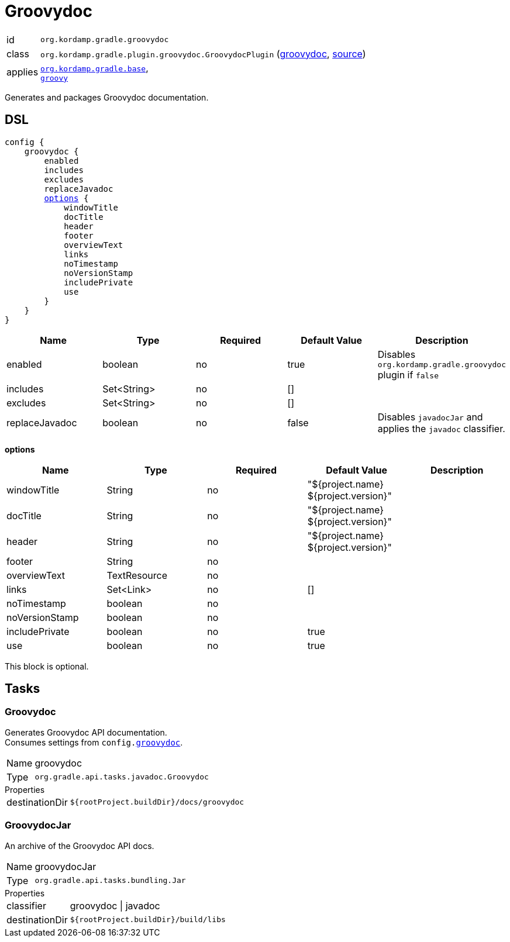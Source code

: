 
[[_org_kordamp_gradle_groovydoc]]
= Groovydoc

[horizontal]
id:: `org.kordamp.gradle.groovydoc`
class:: `org.kordamp.gradle.plugin.groovydoc.GroovydocPlugin`
    (link:api/org/kordamp/gradle/plugin/groovydoc/GroovydocPlugin.html[groovydoc],
     link:api-html/org/kordamp/gradle/plugin/groovydoc/GroovydocPlugin.html[source])
applies:: `<<_org_kordamp_gradle_base,org.kordamp.gradle.base>>`, +
`link:https://docs.gradle.org/current/userguide/groovy_plugin.html[groovy]`

Generates and packages Groovydoc documentation.

[[_org_kordamp_gradle_groovydoc_dsl]]
== DSL

[source,groovy]
[subs="+macros"]
----
config {
    groovydoc {
        enabled
        includes
        excludes
        replaceJavadoc
        <<_groovy_options,options>> {
            windowTitle
            docTitle
            header
            footer
            overviewText
            links
            noTimestamp
            noVersionStamp
            includePrivate
            use
        }
    }
}
----

[options="header", cols="5*"]
|===
| Name           | Type         | Required | Default Value | Description
| enabled        | boolean      | no       | true          | Disables `org.kordamp.gradle.groovydoc` plugin if `false`
| includes       | Set<String>  | no       | []            |
| excludes       | Set<String>  | no       | []            |
| replaceJavadoc | boolean      | no       | false         | Disables `javadocJar` and applies the `javadoc` classifier.
|===

[[_groovy_options]]
*options*

[options="header", cols="5*"]
|===
| Name           | Type         | Required | Default Value                        | Description
| windowTitle    | String       | no       | "${project.name} ${project.version}" |
| docTitle       | String       | no       | "${project.name} ${project.version}" |
| header         | String       | no       | "${project.name} ${project.version}" |
| footer         | String       | no       |                                      |
| overviewText   | TextResource | no       |                                      |
| links          | Set<Link>    | no       | []                                   |
| noTimestamp    | boolean      | no       |                                      |
| noVersionStamp | boolean      | no       |                                      |
| includePrivate | boolean      | no       | true                                 |
| use            | boolean      | no       | true                                 |
|===

This block is optional.

[[_org_kordamp_gradle_groovydoc_tasks]]
== Tasks

[[_task_groovydoc]]
=== Groovydoc

Generates Groovydoc API documentation. +
Consumes settings from `config.<<_org_kordamp_gradle_groovydoc_dsl,groovydoc>>`.

[horizontal]
Name:: groovydoc
Type:: `org.gradle.api.tasks.javadoc.Groovydoc`

.Properties
[horizontal]
destinationDir:: `${rootProject.buildDir}/docs/groovydoc`

[[_task_groovydoc_jar]]
=== GroovydocJar

An archive of the Groovydoc API docs.

[horizontal]
Name:: groovydocJar
Type:: `org.gradle.api.tasks.bundling.Jar`

.Properties
[horizontal]
classifier:: groovydoc | javadoc
destinationDir:: `${rootProject.buildDir}/build/libs`


